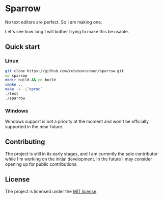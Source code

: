 * Sparrow

No text editors are perfect. So I am making one.

Let's see how long I will bother trying to make this be usable.

** Quick start

*** Linux

#+BEGIN_SRC bash
  git clone https://github.com/rubensorensen/sparrow.git
  cd sparrow
  mkdir build && cd build
  cmake ..
  make -k -j`nproc`
  ./test
  ./sparrow
#+END_SRC

*** Windows
Windows support is not a priority at the moment and won't be officially supported in the near future.

**  Contributing
The project is still in its early stages, and I am currently the sole contributor while I'm working on the initial development. In the future I may consider opening up for public contributions.

** License
The project is licensed under the [[https://opensource.org/license/mit/][MIT license]].
